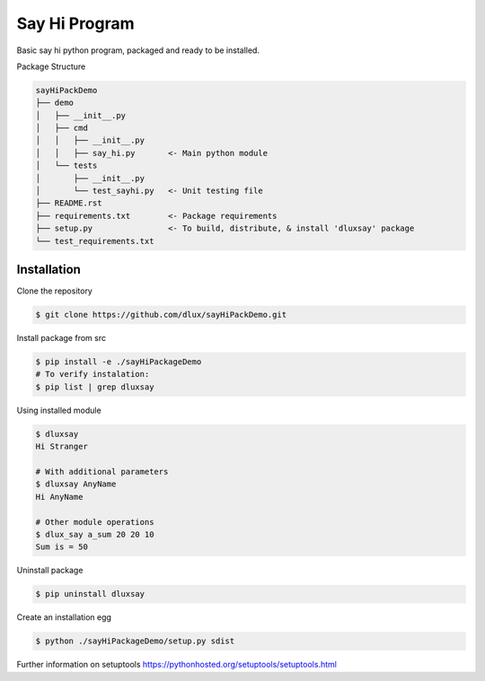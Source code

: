 Say Hi Program
=====================

Basic say hi python program, packaged and ready to be installed.

Package Structure

.. code-block:: bash

  sayHiPackDemo
  ├── demo
  │   ├── __init__.py
  │   ├── cmd
  │   │   ├── __init__.py
  │   │   ├── say_hi.py       <- Main python module
  │   └── tests
  │       ├── __init__.py
  │       └── test_sayhi.py   <- Unit testing file
  ├── README.rst
  ├── requirements.txt        <- Package requirements
  ├── setup.py                <- To build, distribute, & install 'dluxsay' package
  └── test_requirements.txt

============
Installation
============

Clone the repository

.. code-block:: bash

  $ git clone https://github.com/dlux/sayHiPackDemo.git 

Install package from src

.. code-block:: bash

  $ pip install -e ./sayHiPackageDemo
  # To verify instalation:
  $ pip list | grep dluxsay

Using installed module

.. code-block:: bash
  
  $ dluxsay
  Hi Stranger

  # With additional parameters
  $ dluxsay AnyName
  Hi AnyName

  # Other module operations
  $ dlux_say a_sum 20 20 10
  Sum is = 50

Uninstall package

.. code-block:: bash

  $ pip uninstall dluxsay

Create an installation egg

.. code-block:: bash

  $ python ./sayHiPackageDemo/setup.py sdist


Further information on setuptools 
https://pythonhosted.org/setuptools/setuptools.html


